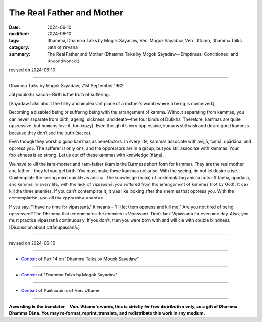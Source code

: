 ==================================
The Real Father and Mother
==================================

:date: 2024-06-10
:modified: 2024-06-10
:tags: Dhamma, Dhamma Talks by Mogok Sayadaw, Ven. Mogok Sayadaw, Ven. Uttamo, Dhamma Talks
:category: path of nirvana
:summary: The Real Father and Mother (Dhamma Talks by Mogok Sayadaw-- Emptiness, Conditioned, and Unconditioned.)

revised on 2024-06-10

------

Dhamma Talks by Mogok Sayadaw; 21st September 1962

Jātipidukkha sacca – Birth is the truth of suffering. 

[Sayadaw talks about the filthy and unpleasant place of a mother’s womb where a being is conceived.] 

Becoming a disabled being or suffering being with the arrangement of kamma. Without separating from kammas, you can never separate from birth, ageing, sickness, and death—the four kinds of Dukkha. Therefore, kammas are quite oppressive (but humans love it, too crazy). Even though it’s very oppressive, humans still wish and desire good kammas because they don’t see the truth (sacca). 

Even though they worship good kammas as benefactors. In every life, kammas associate with avijjā, taṇhā, upādāna, and oppress you. The sufferer is only one, and the oppressors are in a group, but you still associate with kammas. Your foolishness is so strong. Let us cut off these kammas with knowledge (ñāṇa).

We have to kill the kam-mother and kam-father (kam is the Burmese short form for kamma). They are the real mother and father – they let you get birth. You must make these kammas not arise. With the seeing, do not let desire arise. Contemplate the seeing mind quickly as anicca. The knowledge (ñāṇa) of contemplating anicca cuts off taṇhā, upādāna, and kamma. In every life, with the lack of vipassanā, you suffered from the arrangement of kammas (not by God). It can kill the three enemies. If you can’t contemplate it, it was like looking after the enemies that oppress you. With the contemplation, you kill the oppressive enemies.

If you say, "I have no time for vipassanā," it means – "I’ll let them oppress and kill me!" Are you not tired of being oppressed? The Dhamma that exterminates the enemies is Vipassanā. Don’t lack Vipassanā for even one day. Also, you must practice vipassanā continuously. If you don’t, then you were born with and will die with double blindness. [Discussion about cittānupassanā.]

------

revised on 2024-06-10

------

- `Content <{filename}pt14-content-of-part14%zh.rst>`__ of Part 14 on "Dhamma Talks by Mogok Sayadaw"

------

- `Content <{filename}content-of-dhamma-talks-by-mogok-sayadaw%zh.rst>`__ of "Dhamma Talks by Mogok Sayadaw"

------

- `Content <{filename}../publication-of-ven-uttamo%zh.rst>`__ of Publications of Ven. Uttamo

------

**According to the translator— Ven. Uttamo's words, this is strictly for free distribution only, as a gift of Dhamma—Dhamma Dāna. You may re-format, reprint, translate, and redistribute this work in any medium.**

..
  2024-06-10 create rst, proofread by bhante Uttamo